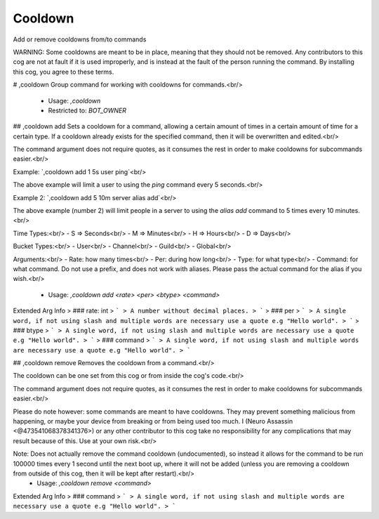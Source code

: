 Cooldown
========

Add or remove cooldowns from/to commands

WARNING: Some cooldowns are meant to be in place, meaning that they should not be removed.
Any contributors to this cog are not at fault if it is used improperly, and is instead at
the fault of the person running the command.  By installing this cog, you agree to these terms.

# ,cooldown
Group command for working with cooldowns for commands.<br/>
 - Usage: `,cooldown`
 - Restricted to: `BOT_OWNER`


## ,cooldown add
Sets a cooldown for a command, allowing a certain amount of times in a certain amount of time for a certain type.  If a cooldown already exists for the specified command, then it will be overwritten and edited.<br/>

The command argument does not require quotes, as it consumes the rest in order to make cooldowns for subcommands easier.<br/>

Example: `,cooldown add 1 5s user ping`<br/>

The above example will limit a user to using the `ping` command every 5 seconds.<br/>

Example 2: `,cooldown add 5 10m server alias add`<br/>

The above example (number 2) will limit people in a server to using the `alias add` command to 5 times every 10 minutes.<br/>

Time Types:<br/>
-   S   =>  Seconds<br/>
-   M   =>  Minutes<br/>
-   H   =>  Hours<br/>
-   D   =>  Days<br/>

Bucket Types:<br/>
-   User<br/>
-   Channel<br/>
-   Guild<br/>
-   Global<br/>

Arguments:<br/>
-   Rate:      how many times<br/>
-   Per:       during how long<br/>
-   Type:      for what type<br/>
-   Command:   for what command.  Do not use a prefix, and does not work with aliases.  Please pass the actual command for the alias if you wish.<br/>
 - Usage: `,cooldown add <rate> <per> <btype> <command>`
Extended Arg Info
> ### rate: int
> ```
> A number without decimal places.
> ```
> ### per
> ```
> A single word, if not using slash and multiple words are necessary use a quote e.g "Hello world".
> ```
> ### btype
> ```
> A single word, if not using slash and multiple words are necessary use a quote e.g "Hello world".
> ```
> ### command
> ```
> A single word, if not using slash and multiple words are necessary use a quote e.g "Hello world".
> ```


## ,cooldown remove
Removes the cooldown from a command.<br/>

The cooldown can be one set from this cog or from inside the cog's code.<br/>

The command argument does not require quotes, as it consumes the rest in order to make cooldowns for subcommands easier.<br/>

Please do note however: some commands are meant to have cooldowns.  They may prevent something malicious from happening, or maybe your device from breaking or from being used too much.  I (Neuro Assassin <@473541068378341376>) or any other contributor to this cog take no responsibility for any complications that may result because of this.  Use at your own risk.<br/>

Note: Does not actually remove the command cooldown (undocumented), so instead it allows for the command to be run 100000 times every 1 second until the next boot up, where it will not be added (unless you are removing a cooldown from outside of this cog, then it will be kept after restart).<br/>
 - Usage: `,cooldown remove <command>`
Extended Arg Info
> ### command
> ```
> A single word, if not using slash and multiple words are necessary use a quote e.g "Hello world".
> ```


